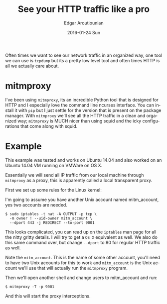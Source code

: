 #+TITLE:       See your HTTP traffic like a pro
#+AUTHOR:      Edgar Aroutiounian
#+EMAIL:       edgar.factorial@gmail.com
#+DATE:        2016-01-24 Sun
#+URI:         /blog/%y/%m/%d/local-transparent-proxy
#+KEYWORDS:    proxy, mitmproxy
#+TAGS:        local, mitmproxy
#+LANGUAGE:    en
#+OPTIONS:     H:3 num:nil toc:nil \n:nil ::t |:t ^:nil -:nil f:t *:t <:t
#+DESCRIPTION: Easy to use transparent proxy

Often times we want to see our network traffic in an organized way,
one tool we can use is ~tcpdump~ but its a pretty low level tool and
often times HTTP is all we actually care about. 

* mitmproxy
I've been using ~mitmproxy~, its an incredible Python tool that is
designed for HTTP and I especially love the command line ncurses
interface. You can install it with ~pip~ but I just settle for the
version that is present on the package manager. With ~mitmproxy~ we'll
see all the HTTP traffic in a clean and organized way; ~mitmproxy~ is
MUCH nicer than using squid and the icky configurations that come
along with squid.

* Example
This example was tested and works on Ubuntu 14.04 and also worked on
an Ubuntu 14.04 VM running on VMWare on OS X.

Essentially we will send all IP traffic from our local machine through
~mitmproxy~ as a proxy, this is apparently called a local transparent
proxy.

First we set up some rules for the Linux kernel:

I'm going to assume you have another Unix account named mitm_account,
yes two accounts are needed.

#+BEGIN_SRC shell
$ sudo iptables -t nat -A OUTPUT -p tcp \
  -m owner ! --uid-owner mitm_account \
  --dport 443 -j REDIRECT --to-port 9001
#+END_SRC

This looks complicated, you can read up on the ~iptables~ man page for
all the nitty gritty details. I will try to get a ~OS X~ equivalent
as well. We also do this same command over, but change ~--dport~ to 80
for regular HTTP traffic as well.

Note the ~mitm_account~. This is the name of some other account,
you'll need to have two Unix accounts for this to work and
~mitm_account~ is the Unix account we'll use that will actually run
the ~mitmproxy~ program.

Then we'll open another shell and change users to mitm_account and
run:

#+BEGIN_SRC shell
$ mitmproxy -T -p 9001
#+END_SRC

And this will start the proxy interceptions.
